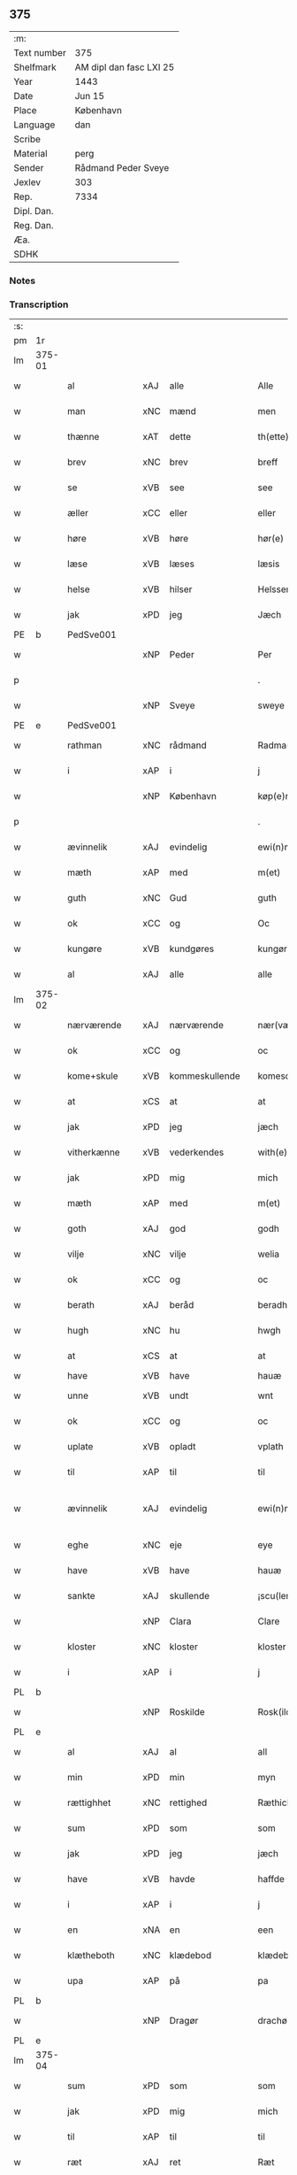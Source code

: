 ** 375
| :m:         |                         |
| Text number | 375                     |
| Shelfmark   | AM dipl dan fasc LXI 25 |
| Year        | 1443                    |
| Date        | Jun 15                  |
| Place       | København               |
| Language    | dan                     |
| Scribe      |                         |
| Material    | perg                    |
| Sender      | Rådmand Peder Sveye     |
| Jexlev      | 303                     |
| Rep.        | 7334                    |
| Dipl. Dan.  |                         |
| Reg. Dan.   |                         |
| Æa.         |                         |
| SDHK        |                         |

*** Notes


*** Transcription
| :s: |        |               |     |                |   |                |               |   |   |   |        |     |   |   |    |               |
| pm  | 1r     |               |     |                |   |                |               |   |   |   |        |     |   |   |    |               |
| lm  | 375-01 |               |     |                |   |                |               |   |   |   |        |     |   |   |    |               |
| w   |        | al            | xAJ | alle           |   | Alle           | Alle          |   |   |   |        | dan |   |   |    |        375-01 |
| w   |        | man           | xNC | mænd           |   | men            | men           |   |   |   |        | dan |   |   |    |        375-01 |
| w   |        | thænne        | xAT | dette          |   | th(ette)       | thͭꝭ           |   |   |   | is-sup | dan |   |   |    |        375-01 |
| w   |        | brev          | xNC | brev           |   | breff          | breff         |   |   |   |        | dan |   |   |    |        375-01 |
| w   |        | se            | xVB | see            |   | see            | ſee           |   |   |   |        | dan |   |   |    |        375-01 |
| w   |        | æller         | xCC | eller          |   | eller          | eller         |   |   |   |        | dan |   |   |    |        375-01 |
| w   |        | høre          | xVB | høre           |   | hør(e)         | hør          |   |   |   |        | dan |   |   |    |        375-01 |
| w   |        | læse          | xVB | læses          |   | læsis          | læſı         |   |   |   |        | dan |   |   |    |        375-01 |
| w   |        | helse         | xVB | hilser         |   | Helsser        | Helſſer       |   |   |   |        | dan |   |   |    |        375-01 |
| w   |        | jak           | xPD | jeg            |   | Jæch           | Jæch          |   |   |   |        | dan |   |   |    |        375-01 |
| PE  | b      | PedSve001     |     |                |   |                |               |   |   |   |        |     |   |   |    |               |
| w   |        |               | xNP | Peder          |   | Per            | Per           |   |   |   |        | dan |   |   |    |        375-01 |
| p   |        |               |     |                |   | .              | .             |   |   |   |        | dan |   |   |    |        375-01 |
| w   |        |               | xNP | Sveye          |   | sweye          | ſweẏe         |   |   |   |        | dan |   |   |    |        375-01 |
| PE  | e      | PedSve001     |     |                |   |                |               |   |   |   |        |     |   |   |    |               |
| w   |        | rathman       | xNC | rådmand        |   | Radma(n)       | Radma̅         |   |   |   |        | dan |   |   |    |        375-01 |
| w   |        | i             | xAP | i              |   | j              | ȷ             |   |   |   |        | dan |   |   |    |        375-01 |
| w   |        |               | xNP | København      |   | køp(e)nhaffn   | køpn̅haffn     |   |   |   |        | dan |   |   |    |        375-01 |
| p   |        |               |     |                |   | .              | .             |   |   |   |        | dan |   |   |    |        375-01 |
| w   |        | ævinnelik     | xAJ | evindelig      |   | ewi(n)neligh   | ewi̅nelıgh     |   |   |   |        | dan |   |   |    |        375-01 |
| w   |        | mæth          | xAP | med            |   | m(et)          | mꝫ            |   |   |   |        | dan |   |   |    |        375-01 |
| w   |        | guth          | xNC | Gud            |   | guth           | guth          |   |   |   |        | dan |   |   |    |        375-01 |
| w   |        | ok            | xCC | og             |   | Oc             | Oc            |   |   |   |        | dan |   |   |    |        375-01 |
| w   |        | kungøre       | xVB | kundgøres      |   | kungør(is)     | kungøꝛꝭ       |   |   |   |        | dan |   |   |    |        375-01 |
| w   |        | al            | xAJ | alle           |   | alle           | alle          |   |   |   |        | dan |   |   |    |        375-01 |
| lm  | 375-02 |               |     |                |   |                |               |   |   |   |        |     |   |   |    |               |
| w   |        | nærværende    | xAJ | nærværende     |   | nær(værende)   | nær          |   |   |   | de-sup | dan |   |   |    |        375-02 |
| w   |        | ok            | xCC | og             |   | oc             | oc            |   |   |   |        | dan |   |   |    |        375-02 |
| w   |        | kome+skule    | xVB | kommeskullende |   | komescu(lende) | komescu      |   |   |   | de-sup | dan |   |   |    |        375-02 |
| w   |        | at            | xCS | at             |   | at             | at            |   |   |   |        | dan |   |   |    |        375-02 |
| w   |        | jak           | xPD | jeg            |   | jæch           | ȷæch          |   |   |   |        | dan |   |   |    |        375-02 |
| w   |        | vitherkænne   | xVB | vederkendes    |   | with(e)rkennes | withꝝkenne   |   |   |   |        | dan |   |   |    |        375-02 |
| w   |        | jak           | xPD | mig            |   | mich           | mich          |   |   |   |        | dan |   |   |    |        375-02 |
| w   |        | mæth          | xAP | med            |   | m(et)          | mꝫ            |   |   |   |        | dan |   |   |    |        375-02 |
| w   |        | goth          | xAJ | god            |   | godh           | godh          |   |   |   |        | dan |   |   |    |        375-02 |
| w   |        | vilje         | xNC | vilje          |   | welia          | welıa         |   |   |   |        | dan |   |   |    |        375-02 |
| w   |        | ok            | xCC | og             |   | oc             | oc            |   |   |   |        | dan |   |   |    |        375-02 |
| w   |        | berath        | xAJ | beråd          |   | beradh         | beradh        |   |   |   |        | dan |   |   |    |        375-02 |
| w   |        | hugh          | xNC | hu             |   | hwgh           | hwgh          |   |   |   |        | dan |   |   |    |        375-02 |
| w   |        | at            | xCS | at             |   | at             | at            |   |   |   |        | dan |   |   | =  |        375-02 |
| w   |        | have          | xVB | have           |   | hauæ           | hauæ          |   |   |   |        | dan |   |   | == |               |
| w   |        | unne          | xVB | undt           |   | wnt            | wnt           |   |   |   |        | dan |   |   |    |        375-02 |
| w   |        | ok            | xCC | og             |   | oc             | oc            |   |   |   |        | dan |   |   |    |        375-02 |
| w   |        | uplate        | xVB | opladt         |   | vplath         | vplath        |   |   |   |        | dan |   |   |    |        375-02 |
| w   |        | til           | xAP | til            |   | til            | tıl           |   |   |   |        | dan |   |   |    |        375-02 |
| w   |        | ævinnelik     | xAJ | evindelig      |   | ewi(n)ne¦ligh  | ewı̅ne¦lıgh    |   |   |   |        | dan |   |   |    | 375-02—375-03 |
| w   |        | eghe          | xNC | eje            |   | eye            | eye           |   |   |   |        | dan |   |   |    |        375-03 |
| w   |        | have          | xVB | have           |   | hauæ           | hauæ          |   |   |   |        | dan |   |   |    |        375-03 |
| w   |        | sankte        | xAJ | skullende      |   | ¡scu(lende)!   | ¡ſcu!        |   |   |   | de-sup | dan |   |   |    |        375-03 |
| w   |        |               | xNP | Clara          |   | Clare          | Clare         |   |   |   |        | dan |   |   |    |        375-03 |
| w   |        | kloster       | xNC | kloster        |   | kloster        | kloſter       |   |   |   |        | dan |   |   |    |        375-03 |
| w   |        | i             | xAP | i              |   | j              | ȷ             |   |   |   |        | dan |   |   |    |        375-03 |
| PL  | b      |               |     |                |   |                |               |   |   |   |        |     |   |   |    |               |
| w   |        |               | xNP | Roskilde       |   | Rosk(ilde)     | Roſk̅          |   |   |   |        | dan |   |   |    |        375-03 |
| PL  | e      |               |     |                |   |                |               |   |   |   |        |     |   |   |    |               |
| w   |        | al            | xAJ | al             |   | all            | all           |   |   |   |        | dan |   |   |    |        375-03 |
| w   |        | min           | xPD | min            |   | myn            | mẏn           |   |   |   |        | dan |   |   |    |        375-03 |
| w   |        | rættighhet    | xNC | rettighed      |   | Ræthicheedh    | Ræthıcheedh   |   |   |   |        | dan |   |   |    |        375-03 |
| w   |        | sum           | xPD | som            |   | som            | ſom           |   |   |   |        | dan |   |   |    |        375-03 |
| w   |        | jak           | xPD | jeg            |   | jæch           | ȷæch          |   |   |   |        | dan |   |   |    |        375-03 |
| w   |        | have          | xVB | havde          |   | haffde         | haffde        |   |   |   |        | dan |   |   |    |        375-03 |
| w   |        | i             | xAP | i              |   | j              | ȷ             |   |   |   |        | dan |   |   |    |        375-03 |
| w   |        | en            | xNA | en             |   | een            | ee           |   |   |   |        | dan |   |   |    |        375-03 |
| w   |        | klætheboth    | xNC | klædebod       |   | klædebodh      | klædebodh     |   |   |   |        | dan |   |   |    |        375-03 |
| w   |        | upa           | xAP | på             |   | pa             | pa            |   |   |   |        | dan |   |   |    |        375-03 |
| PL  | b      |               |     |                |   |                |               |   |   |   |        |     |   |   |    |               |
| w   |        |               | xNP | Dragør         |   | drachør        | drachøꝛ       |   |   |   |        | dan |   |   |    |        375-03 |
| PL  | e      |               |     |                |   |                |               |   |   |   |        |     |   |   |    |               |
| lm  | 375-04 |               |     |                |   |                |               |   |   |   |        |     |   |   |    |               |
| w   |        | sum           | xPD | som            |   | som            | ſom           |   |   |   |        | dan |   |   |    |        375-04 |
| w   |        | jak           | xPD | mig            |   | mich           | mıch          |   |   |   |        | dan |   |   |    |        375-04 |
| w   |        | til           | xAP | til            |   | til            | tıl           |   |   |   |        | dan |   |   |    |        375-04 |
| w   |        | ræt           | xAJ | ret            |   | Ræt            | Ræt           |   |   |   |        | dan |   |   |    |        375-04 |
| w   |        | arv           | xNC | arv            |   | arff           | arff          |   |   |   |        | dan |   |   |    |        375-04 |
| w   |        | falle         | xVB | faldt          |   | fiæld          | fıæld         |   |   |   |        | dan |   |   |    |        375-04 |
| w   |        | mæth          | xAP | med            |   | m(et)          | mꝫ            |   |   |   |        | dan |   |   |    |        375-04 |
| w   |        | min           | xPD | min            |   | myn            | mẏn           |   |   |   |        | dan |   |   |    |        375-04 |
| w   |        | husfrue       | xNC | husfrue        |   | hwsfrwe        | hwſfrwe       |   |   |   |        | dan |   |   |    |        375-04 |
| w   |        |               | xNP | Tale           |   | Tale           | Tale          |   |   |   |        | dan |   |   |    |        375-04 |
| w   |        | æfter         | xAP | efter          |   | effter         | effter        |   |   |   |        | dan |   |   |    |        375-04 |
| PE  | b      | HenBer001     |     |                |   |                |               |   |   |   |        |     |   |   |    |               |
| w   |        |               | xNP | Henrik         |   | hinrich        | hinrıch       |   |   |   |        | dan |   |   |    |        375-04 |
| w   |        |               | xNP | van            |   | van            | va           |   |   |   |        | dan |   |   |    |        375-04 |
| w   |        |               | xNP | Bergen         |   | b(er)gen       | b̅gen          |   |   |   |        | dan |   |   |    |        375-04 |
| PE  | e      | HenBer001     |     |                |   |                |               |   |   |   |        |     |   |   |    |               |
| w   |        | hvær          | xPD | hvis           |   | hwetz          | hwetz         |   |   |   |        | dan |   |   |    |        375-04 |
| w   |        | sjal          | xNC | sjæl           |   | siæll          | ſıæll         |   |   |   |        | dan |   |   |    |        375-04 |
| w   |        | guth          | xNC | Gud            |   | gudh           | gudh          |   |   |   |        | dan |   |   |    |        375-04 |
| w   |        | have          | xVB | have           |   | hauæ           | hauæ          |   |   |   |        | dan |   |   |    |        375-04 |
| w   |        | til           | xAP | til            |   | Til            | Tıl           |   |   |   |        | dan |   |   |    |        375-04 |
| w   |        | ytermere      | xAJ | ydermere       |   | yt(er)me(re)   | ẏtme        |   |   |   |        | dan |   |   |    |        375-04 |
| lm  | 375-05 |               |     |                |   |                |               |   |   |   |        |     |   |   |    |               |
| w   |        | stathfæstelse | xNC | stadfæstelse   |   | Statfæstælssæ  | Statfæſtælſſæ |   |   |   |        | dan |   |   |    |        375-05 |
| w   |        | late          | xVB | lader          |   | lath(e)r       | lathꝝ         |   |   |   |        | dan |   |   |    |        375-05 |
| w   |        | jak           | xPD | jeg            |   | jæch           | ȷæch          |   |   |   |        | dan |   |   |    |        375-05 |
| w   |        | hængje        | xVB | hænge          |   | hengge         | hengge        |   |   |   |        | dan |   |   |    |        375-05 |
| w   |        | min           | xPD | mit            |   | mit            | mit           |   |   |   |        | dan |   |   |    |        375-05 |
| w   |        | insighle      | xNC | indsegl        |   | Jncigle        | Jncigle       |   |   |   |        | dan |   |   |    |        375-05 |
| w   |        | for           | xAP | fore           |   | for(e)         | for          |   |   |   |        | dan |   |   |    |        375-05 |
| w   |        | thænne        | xAT | dette          |   | th(ette)       | thͭꝭ           |   |   |   | is-sup | dan |   |   |    |        375-05 |
| w   |        | brev          | xNC | brev           |   | b(re)ff        | bff           |   |   |   |        | dan |   |   |    |        375-05 |
| p   |        |               |     |                |   | .              | .             |   |   |   |        | dan |   |   |    |        375-05 |
| w   |        | bithje        | xVB | bedende        |   | beth(e)nd(e)   | bethn̅        |   |   |   |        | dan |   |   |    |        375-05 |
| w   |        | flere         | xAJ | flere          |   | flere          | flere         |   |   |   |        | dan |   |   |    |        375-05 |
| w   |        | goth          | xAJ | gode           |   | gode           | gode          |   |   |   |        | dan |   |   |    |        375-05 |
| w   |        | man           | xNC | mænds          |   | mentz          | mentz         |   |   |   |        | dan |   |   |    |        375-05 |
| w   |        | insighle      | xNC | indsegl        |   | Jncigle        | Jncıgle       |   |   |   |        | dan |   |   |    |        375-05 |
| w   |        | til           | xAP | til            |   | til            | tıl           |   |   |   |        | dan |   |   |    |        375-05 |
| w   |        | vitnesbyrth   | xNC | vidnesbyrd     |   | withinsbyrd    | wıthınſbyꝛd   |   |   |   |        | dan |   |   |    |        375-05 |
| lm  | 375-06 |               |     |                |   |                |               |   |   |   |        |     |   |   |    |               |
| w   |        | svasum        | xPD | såsom          |   | Swo som        | wo ſom       |   |   |   |        | dan |   |   |    |        375-06 |
| w   |        | være          | xVB | ere            |   | æræ            | æræ           |   |   |   |        | dan |   |   |    |        375-06 |
| PE  | b      | AndLau001     |     |                |   |                |               |   |   |   |        |     |   |   |    |               |
| w   |        |               | xNP | Anders         |   | Andr(is)       | Andrꝭ         |   |   |   |        | dan |   |   |    |        375-06 |
| w   |        |               | xNP | Laurensen      |   | laur(e)sson    | laurſſon     |   |   |   |        | dan |   |   |    |        375-06 |
| PE  | e      | AndLau001     |     |                |   |                |               |   |   |   |        |     |   |   |    |               |
| PE  | b      | AriKru001     |     |                |   |                |               |   |   |   |        |     |   |   |    |               |
| w   |        |               | xNP | Arild          |   | Areld          | Areld         |   |   |   |        | dan |   |   |    |        375-06 |
| w   |        |               | xNP | Kruse          |   | krwse          | krwſe         |   |   |   |        | dan |   |   |    |        375-06 |
| PE  | e      | AriKru001     |     |                |   |                |               |   |   |   |        |     |   |   |    |               |
| w   |        | burghemæstere | xNC | borgmester     |   | burgemester(e) | burgemeſter  |   |   |   |        | dan |   |   |    |        375-06 |
| w   |        | i             | xAP | i              |   | j              | ȷ             |   |   |   |        | dan |   |   |    |        375-06 |
| PL  | b      |               |     |                |   |                |               |   |   |   |        |     |   |   |    |               |
| w   |        |               | xNP | København      |   | kopenhaffn     | kopenhaffn    |   |   |   |        | dan |   |   |    |        375-06 |
| PL  | e      |               |     |                |   |                |               |   |   |   |        |     |   |   |    |               |
| w   |        | ok            | xCC | og             |   | oc             | oc            |   |   |   |        | dan |   |   |    |        375-06 |
| PE  | b      | KlaVil001     |     |                |   |                |               |   |   |   |        |     |   |   |    |               |
| w   |        |               | xNP | Klaus          |   | Cla(us)        | Cla          |   |   |   |        | dan |   |   |    |        375-06 |
| w   |        |               | xNP | Villemsen      |   | willæmsson     | willæmſſon    |   |   |   |        | dan |   |   |    |        375-06 |
| PE  | e      | KlaVil001     |     |                |   |                |               |   |   |   |        |     |   |   |    |               |
| w   |        | burgher       | xNC | borger         |   | burger         | burger        |   |   |   |        | dan |   |   |    |        375-06 |
| w   |        | i             | xAP | i              |   | j              | ȷ             |   |   |   |        | dan |   |   |    |        375-06 |
| w   |        | same          | xAJ | samme          |   | sa¦me          | ſa¦me         |   |   |   |        | dan |   |   | =  | 375-06-375-07 |
| w   |        | stath         | xNC | stad           |   | st(et)         | ſtꝫ           |   |   |   |        | dan |   |   | == |        375-07 |
| w   |        | give          | xVB | giver          |   | Giffuit        | Gıffuit       |   |   |   |        | dan |   |   |    |        375-07 |
| w   |        | ok            | xCC | og             |   | oc             | oc            |   |   |   |        | dan |   |   |    |        375-07 |
| w   |        | skrive        | xVB | skrevet        |   | Sc(re)ffuit    | cͤffuıt       |   |   |   |        | dan |   |   |    |        375-07 |
| w   |        | i             | xAP | i              |   | j              | ȷ             |   |   |   |        | dan |   |   |    |        375-07 |
| PL  | b      |               |     |                |   |                |               |   |   |   |        |     |   |   |    |               |
| w   |        |               | xNP | København      |   | køp(e)nhaffn   | køpn̅haffn     |   |   |   |        | dan |   |   |    |        375-07 |
| PL  | e      |               |     |                |   |                |               |   |   |   |        |     |   |   |    |               |
| w   |        |               | lat |                |   | Anno           | Anno          |   |   |   |        | lat |   |   |    |        375-07 |
| w   |        |               | lat |                |   | d(omi)nj       | dn̅ȷ           |   |   |   |        | lat |   |   |    |        375-07 |
| n   |        |               | lat |                |   | mcdxl          | cdxl         |   |   |   |        | lat |   |   | =  |        375-07 |
| w   |        |               | lat |                |   | t(er)cio       | tcıo         |   |   |   |        | lat |   |   | == |        375-07 |
| w   |        |               | lat |                |   | Sabb(a)to      | ab̅bto        |   |   |   |        | lat |   |   |    |        375-07 |
| w   |        |               | lat |                |   | an(te)         | a̅            |   |   |   |        | lat |   |   |    |        375-07 |
| w   |        |               | lat |                |   | d(o)m(ini)cam  | dm̅ca         |   |   |   |        | lat |   |   |    |        375-07 |
| w   |        |               | lat |                |   | T(ri)nitatis   | Tnitatı     |   |   |   |        | lat |   |   |    |        375-07 |
| :e: |        |               |     |                |   |                |               |   |   |   |        |     |   |   |    |               |
